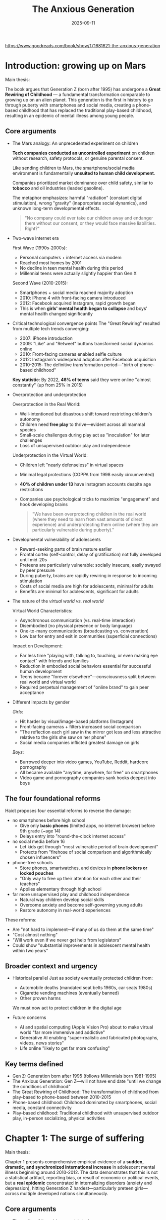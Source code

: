 :PROPERTIES:
:ID:       655F1C17-A841-4B1B-8D0D-7E46D5CFE5B0
:END:
#+title: The Anxious Generation
#+date: 2025-09-11

https://www.goodreads.com/book/show/171681821-the-anxious-generation

* Introduction: growing up on Mars 
Main thesis:

The book argues that Generation Z (born after 1995) has undergone a **Great Rewiring of
Childhood** — a fundamental transformation comparable to growing up on an alien planet.
This generation is the first in history to go through puberty with smartphones and social
media, creating a phone-based childhood that has replaced the traditional play-based
childhood, resulting in an epidemic of mental illness among young people.

** Core arguments

- The Mars analogy: An unprecedented experiment on children
 
  **Tech companies conducted an uncontrolled experiment** on children without research,
  safety protocols, or genuine parental consent.
  
  Like sending children to Mars, the smartphone/social media environment is fundamentally
  **unsuited to human child development**.
  
  Companies prioritized market dominance over child safety, similar to *tobacco* and oil
  industries (leaded gasoline).
  
  The metaphor emphasizes: harmful "radiation" (constant digital stimulation), wrong
  "gravity" (inappropriate social dynamics), and unknown long-term developmental effects. 

  #+begin_quote
  "No company could ever take our children away and endanger them without our
  consent, or they would face massive liabilities. Right?"
  #+end_quote

- Two-wave internet era

  First Wave (1990s-2000s):
  - Personal computers + internet access via modem
  - Reached most homes by 2001
  - No decline in teen mental health during this period
  - Millennial teens were actually slightly happier than Gen X

  Second Wave (2010-2015):
  - Smartphones + social media reached majority adoption
  - 2010: iPhone 4 with front-facing camera introduced
  - 2012: Facebook acquired Instagram, rapid growth began
  - This is when **girls' mental health began to collapse** and boys' mental health changed
    significantly

- Critical technological convergence points
  The "Great Rewiring" resulted from multiple tech trends converging:

  - 2007: iPhone introduction
  - 2009: "Like" and "Retweet" buttons transformed social dynamics online
  - 2010: Front-facing cameras enabled selfie culture
  - 2012: Instagram's widespread adoption after Facebook acquisition
  - 2010-2015: The definitive transformation period—"birth of phone-based childhood"

  **Key statistic**: By 2022, **46% of teens** said they were online "almost constantly" (up
  from 25% in 2015)

- Overprotection and underprotection
  
  Overprotection in the Real World:
  - Well-intentioned but disastrous shift toward restricting children's autonomy
  - Children need **free play** to thrive—evident across all mammal species
  - Small-scale challenges during play act as "inoculation" for later challenges
  - Loss of unsupervised outdoor play and independence

  Underprotection in the Virtual World:
  - Children left "nearly defenseless" in virtual spaces
  - Minimal legal protections (COPPA from 1998 easily circumvented)
  - **40% of children under 13** have Instagram accounts despite age restrictions
  - Companies use psychological tricks to maximize "engagement" and hook developing brains

  #+begin_quote
  "We have been overprotecting children in the real world (where they need to learn from
  vast amounts of direct experience) and underprotecting them online (where they are
  particularly vulnerable during puberty)."
  #+end_quote

- Developmental vulnerability of adolescents
  - Reward-seeking parts of brain mature earlier
  - Frontal cortex (self-control, delay of gratification) not fully developed until mid-20s
  - Preteens are particularly vulnerable: socially insecure, easily swayed by peer pressure
  - During puberty, brains are rapidly rewiring in response to incoming stimulation
  - Costs of social media are high for adolescents, minimal for adults
  - Benefits are minimal for adolescents, significant for adults

- The nature of the /virtual world vs. real world/
  
  Virtual World Characteristics:
  - Asynchronous communication (vs. real-time interaction)
  - Disembodied (no physical presence or body language)
  - One-to-many communications (broadcasting vs. conversation)
  - Low bar for entry and exit in communities (superficial connections)

  Impact on Development:
  - Far less time "playing with, talking to, touching, or even making eye contact" with
    friends and families
  - Reduction in embodied social behaviors essential for successful human development
  - Teens became "forever elsewhere"—consciousness split between real world and virtual
    world
  - Required perpetual management of "online brand" to gain peer acceptance

- Different impacts by gender
  
  /Girls/:
  - Hit harder by visual/image-based platforms (Instagram)
  - Front-facing cameras + filters increased social comparison
  - "The reflection each girl saw in the mirror got less and less attractive relative to the girls she saw on her phone"
  - Social media companies inflicted greatest damage on girls

  /Boys/:
  - Burrowed deeper into video games, YouTube, Reddit, hardcore pornography
  - All became available "anytime, anywhere, for free" on smartphones
  - Video game and pornography companies sank hooks deepest into boys

** The four foundational reforms

Haidt proposes four essential reforms to reverse the damage:

- no smartphones before high school
  - Give only **basic phones** (limited apps, no internet browser) before 9th grade (~age 14)
  - Delays entry into "round-the-clock internet access"
- no social media before 16
  - Let kids get through "most vulnerable period of brain development"
  - Protects from "firehose of social comparison and algorithmically chosen influencers"
- phone-free schools
  - Store phones, smartwatches, and devices in **phone lockers or locked pouches**
  - "Only way to free up their attention for each other and their teachers"
  - Applies elementary through high school
- far more unsupervised play and childhood independence
  - Natural way children develop social skills
  - Overcome anxiety and become self-governing young adults
  - Restore autonomy in real-world experiences

These reforms:
- Are "not hard to implement—if many of us do them at the same time"
- "Cost almost nothing"
- "Will work even if we never get help from legislators"
- Could show "substantial improvements in adolescent mental health within two years"

** Broader context and urgency

- Historical parallel
  Just as society eventually protected children from:
  - Automobile deaths (mandated seat belts 1960s, car seats 1980s)
  - Cigarette vending machines (eventually banned)
  - Other proven harms

  We must now act to protect children in the digital age

- Future concerns
  - AI and spatial computing (Apple Vision Pro) about to make virtual world "far more immersive and addictive"
  - Generative AI enabling "super-realistic and fabricated photographs, videos, news stories"
  - Life online "likely to get far more confusing"

** Key terms defined

- Gen Z: Generation born after 1995 (follows Millennials born 1981-1995)
- The Anxious Generation: Gen Z—will not have end date "until we change the conditions of childhood"
- The Great Rewiring of Childhood: The transformation of childhood from play-based to phone-based between 2010-2015
- Phone-based childhood: Childhood dominated by smartphones, social media, constant connectivity
- Play-based childhood: Traditional childhood with unsupervised outdoor play, in-person socializing, physical activities

* Chapter 1: The surge of suffering  
Main thesis:

Chapter 1 presents comprehensive empirical evidence of a **sudden, dramatic, and
synchronized international increase** in adolescent mental illness beginning around
2010-2012. The data demonstrates that this is not a statistical artifact, reporting bias,
or result of economic or political events, but a **real epidemic** concentrated in
internalizing disorders (anxiety and depression), hitting Generation Z
hardest—particularly preteen girls—across multiple developed nations simultaneously.

** Core arguments

- The reality of the crisis: parents' stories
  
  Opening narratives establish human impact:

  - Emily (14-year-old girl): Mother describes constant struggle with Instagram access
    #+begin_quote
    "It feels like the only way to remove social media and the smartphone from her life is to move to a deserted island"
    #+end_quote
    - At summer camp (6 weeks, no phones): returned to "normal self"
    - With phone again: "back to the same agitation and glumness"
    - Threatened suicide when parents tried to reinstall monitoring software

  - James (14-year-old boy with mild autism): Father describes transformation after getting PlayStation during COVID
    - Started with Fortnite, behavior changed: "depression, anger, and laziness came out"
    - Showed withdrawal symptoms when electronics removed: irritability, aggressiveness
    - Parents felt trapped: "he doesn't have any friends, other than those he communicates with online"

  Common parental experience: Feeling "trapped and powerless"—most parents don't want phone-based childhood, but resistance condemns children to social isolation

- The /data/: What changed and when

  ⚠️ A. Major Depression in U.S. Teens (Ages 12-17)

  Figure 1.1 - Key Findings:
  - 2010: Baseline relatively stable, no concerning trends
  - 2012: /Sudden/, sharp upturn begins
  - By 2020: One out of every four American teen girls had experienced major depressive episode in previous year
  - Increases across both sexes: *~150% increase* (roughly 2.5 times more prevalent)
  - Pattern: Girls show larger absolute increase; boys started lower but similar relative increase
  - Demographics: Increases happened across all races and social classes

  ⚠️ B. Mental Illness Among College Students

  Figure 1.2 - Professional Diagnoses:
  - Anxiety and depression started much higher than other diagnoses
  - Both increased more than any other condition in both relative and absolute terms
  - Nearly all increases in mental illness on campuses in 2010s came from anxiety/depression
  - Other conditions (eating disorders, ADHD, bipolar, psychotic disorders, OCD, trauma-related, substance use) remained relatively flat

  ⚠️ C. Concentration in Gen Z

  Figure 1.3 - Anxiety by Age Group:
  - No trend before 2012 for any age group
  - Youngest group (Gen Z entering in 2014): sharp rise
  - Next-older group (mostly Millennials): rises but less
  - Two oldest groups (Gen X and Baby Boomers): relatively flat
  - Clear generational divide: problem concentrated in those who went through puberty with smartphones


- Technology timeline: the great rewiring (2010-2015)

  #### The Two-Wave Internet Era

  Figure 1.6 - Household Technology Adoption:

  First Wave (1990s-2000s):
  - Personal computers + internet access (modem)
  - Most homes had both by 2001
  - Over next 10 years: NO decline in teen mental health
  - Millennials slightly happier than Gen X had been

  Second Wave (2010-2015):
  - Social media + smartphones reached majority adoption by 2012-2013
  - This is when girls' mental health began to collapse
  - Boys' mental health changed in "more diffuse set of ways"

  #### The Smartphone Transformation

  Basic Phones vs. Smartphones:

  Basic Phones (flip phones, late 1990s-2000s):
  - No internet access
  - Useful for direct one-on-one communication
  - Could call and text (cumbersome thumb presses on keypad)
  - Limited functionality

  Smartphones (2010+):
  - Connect to internet 24/7
  - Can run millions of apps
  - Home of social media platforms
  - Continuous pinging throughout day
  - "For many young people, it's poisonous"

  Adoption Timeline:
  - 2011: 77% of American teens had phone, but only 23% had smartphone
  - Most teens accessed social media via computer (limited privacy, access, no away-from-home access)
  - 2016: 79% of teens owned smartphone; 28% of children ages 8-12

  Key Quote (Sherry Turkle, MIT professor, 2015): "We are forever elsewhere"

  #### Critical Technology Milestones

  June 2010: iPhone 4 and Samsung Galaxy S
  - First front-facing cameras
  - Made taking selfies far easier
  - Same month: Instagram created (smartphone-only app initially)

  2012: Facebook Acquires Instagram
  - User base exploded: 10 million (late 2011) → 90 million (early 2013)
  - By 2012, teen girls felt "everyone" getting smartphone and Instagram account
  - "Everyone was comparing themselves with everyone else"

  Subsequent Years: Filters and Editing
  - Instagram filters, Facetune, other editing apps
  - "The reflection each girl saw in the mirror got less and less attractive relative to the girls she saw on her phone"

  #### Screen Time Data

  2015 Common Sense Report:
  - Teens with social media account: ~2 hours/day on social media
  - Teens overall: ~7 hours/day leisure screen time (excluding school/homework)
  - Includes video games, Netflix, YouTube, pornography

  Pew Research 2015:
  - 25% of teens online "almost constantly"
  - By 2022: 46% online "almost constantly" (nearly doubled)

  Significance: Even when *appearing* to do something in real world (class, meals, conversations), "substantial portion of their attention is monitoring or worrying (being anxious) about events in the social metaverse"

  Definition: Birth of phone-based childhood; definitive end of play-based childhood

  #### Gender-Specific Patterns

  Girls:
  - Social lives moved onto social media platforms (especially Instagram)
  - Visual/image-based comparison intensified
  - Selfie culture + filters created impossible beauty standards

  Boys:
  - Burrowed deeper into video games, YouTube, Reddit, hardcore pornography
  - All became "available anytime, anywhere, for free" on smartphones
  - Immersive online multiplayer games

  Universal Impact: Changed social life for everyone, "even for the small minority that did not use these platforms"

*** 7. refuting alternative explanations

#### A. Economic Events (Financial Crisis, Student Debt)

**The "Generation Disaster" Argument:**
- 9/11, wars in Afghanistan/Iraq
- Global financial crisis
- School shootings
- Climate change
- Political polarization
- Rising student debt

**Counter-Evidence:**

**Figure 1.7 - Depression vs. Unemployment:**
- Unemployment spiked 2008-2009 during financial crisis
- Then **steady decline 2010-2019** (hit historic low 3.6% in 2019)
- Teen depression **rose continuously** as unemployment fell
- **No correlation between economic conditions and teen mental health**

**Timing Problems:**
- Events from 9/11 through 2009 crisis would have affected **Millennials most** (born 1981-1995)
- But Millennial teen mental health **did not worsen** during their teenage years
- If economic crisis was cause, depression would have **spiked in 2009** and **improved through 2010s**
- Opposite pattern occurred

**Gender Pattern Unexplained:**
- Why would economic crisis harm girls more than boys?
- Why preteen girls most of all?

**Conclusion**: "Just no way to pin the surge of adolescent anxiety and depression on any economic event or trend"

#### B. Climate Change

**Legitimate Concern, Wrong Explanation:**

**Historical Context of Threats:**
- Nations under attack or threat typically show:
  - Citizens rally around flag and each other
  - Strong sense of purpose
  - **Suicide rates drop**
  - Later show higher trust and cooperation
- Every generation faces disasters/threats (Great Depression, WWII, nuclear annihilation, environmental degradation, overpopulation)

**Quote**: "People don't get depressed when they face threats collectively; they get depressed when they feel isolated, lonely, or useless. As I'll show in later chapters, this is what the Great Rewiring did to Gen Z."

**Previous Activism vs. Current:**
- **1960s-1990s activism** (Vietnam War, earlier climate activism): Young people became **energized, not dispirited**
- **2009 study**: College activists were **happier and more flourishing** than average
- **Recent studies**: Young activists including climate activists have **worse mental health**

**Key Difference**: Previous activism carried out in **real world**; current activism mostly in **virtual world**, affecting them very differently

**Collective Anxiety Can Be Positive:**
- Can bind people together
- Motivates action
- "Collective action is thrilling, especially when it is carried out in person"

**Problems with Climate Hypothesis:**

1. **Demographic Pattern Unexplained:**
   - Why biggest increases among **preteen girls**?
   - Wouldn't oldest teens/college students be more aware of global issues?

2. **Timing Doesn't Fit:**
   - Why spike in **early 2010s** across many countries?
   - Greta Thunberg (born 2003) only galvanized movement after 2018 UN conference

3. **Not About Events Getting Worse:**
   - World problems existed in 1970s (author's youth) and 1930s (parents' youth)
   - "If world events played a role...it's not because world events suddenly got worse around 2012"
   - **"It's because world events were suddenly being pumped into adolescents' brains through their phones, not as news stories, but as social media posts in which other young people expressed their emotions about a collapsing world, emotions that are contagious on social media"**

*** 8. the only plausible explanation

**Process of Elimination:**
- Global financial crisis: **Ruled out** (timing wrong, pattern opposite)
- American school shootings: **Ruled out** (can't explain international pattern)
- American politics: **Ruled out** (can't explain other countries)
- Climate change: **Ruled out** (wrong demographics, timing, pattern)
- Economic conditions generally: **Ruled out** (all evidence contradicts)

**What Remains:**
"The only plausible theory I have found that can explain the international decline in teen mental health is the **sudden and massive change in the technology that teens were using to connect with each other**."

*** 9. scale and scope of the crisis

**The Uncontrolled Experiment:**
- "Children born in the late 1990s were the first generation in history who **went through puberty in the virtual world**"
- "It's as though we sent Gen Z to grow up on Mars when we gave them smartphones in the early 2010s"
- **"The largest uncontrolled experiment humanity has ever performed on its own children"**

**Five-Year Transformation (2010-2015):**
- Social patterns fundamentally recast
- Role models changed
- Emotions altered
- Physical activity reduced
- Sleep patterns disrupted
- "The daily life, consciousness, and social relationships of 13-year-olds with iPhones in 2013 (born 2000) were **profoundly different** from those of 13-year-olds with flip phones in 2007 (born 1994)"

** Chapter summary points (as provided by author)

1. **Between 2010 and 2015**, social lives of American teens moved largely onto smartphones with continuous access to social media, video games, internet-based activities. This **Great Rewiring of Childhood** is the **single largest reason** for tidal wave of adolescent mental illness beginning in early 2010s.

2. **First generation** to go through puberty with smartphones (and entire internet) in their hands became **more anxious, depressed, self-harming, and suicidal**. Now called **Gen Z** (vs. Millennials who finished puberty when Great Rewiring began in 2010).

3. Tidal wave of anxiety, depression, self-harm hit **girls harder than boys**, and **preteen girls hardest of all**.

4. Mental health crisis also hit boys—rates of depression and anxiety increased a lot, though usually not as much as girls. Boys' technology use and difficulties somewhat different (addressed in Chapter 7).

5. **Suicide rates** began rising around 2008 for adolescent boys and girls; rose much higher in 2010s.

6. Increase in suffering **not limited to United States**. Same pattern at roughly same time in U.K., Canada, other major Anglosphere countries, and five Nordic nations. Feelings of **alienation in school rose after 2012 across Western world**. Data less abundant in non-Western nations.

7. **No other theory** has been able to explain why rates of anxiety and depression surged among adolescents in so many countries at same time in same way. Other factors contribute to poor mental health, but unprecedented rise between 2010 and 2015 **cannot be explained** by global financial crisis or any set of events in U.S. or any other particular country.

** Key terminology

- **Internalizing disorders**: Disorders where person feels distress and experiences symptoms inwardly (anxiety, fear, sadness, hopelessness, rumination, social withdrawal). More common in girls/women.

- **Externalizing disorders**: Disorders where person feels distress and turns symptoms outward at other people (conduct disorder, anger management issues, violence, excessive risk-taking). More common in boys/men.

- **The Great Rewiring (2010-2015)**: The five-year period when adolescent social life moved from real world to virtual world via smartphones and social media.

- **Phone-based childhood**: Childhood dominated by smartphones, social media, constant connectivity, virtual interactions.

- **Play-based childhood**: Traditional childhood with unsupervised outdoor play, in-person socializing, embodied interactions.

- **"Forever elsewhere"**: State where even when physically present, substantial attention is monitoring virtual world/social media.

** Critical data visualization pattern

**The "If You Stop at 2010" Pattern:**
Repeatedly across multiple countries and measures:
- Data through 2010: No concerning trends visible
- Data through 2015: Clear crisis emerging
- This consistent pattern across independent datasets strengthens causal inference

** Implications for causation

While **correlation doesn't prove causation**, the convergence of evidence is compelling:

1. **Temporal alignment**: Mental health decline begins precisely when smartphone/social media adoption reaches critical mass
2. **International synchronization**: Same pattern across multiple countries with different cultures/policies
3. **Dose-response relationship**: Heavier users show worse outcomes
4. **Specificity**: Concentrated in age group that adopted technology first (Gen Z)
5. **Elimination of alternatives**: Other proposed causes don't fit timing, demographics, or international pattern
6. **Mechanism specificity**: Internalizing disorders specifically (not externalizing)
7. **Gender patterns**: Different technology use patterns (social media vs. gaming) correlate with different manifestations

**Next Question**: *How* does phone-based childhood interfere with child development and produce/exacerbate mental illness? Part 2 will examine what childhood is and what children need to develop into healthy adults.
* Chapter 2: what children need to do in childhood
*** Main thesis

Human childhood evolved to be an extended **"cultural apprenticeship"** requiring three core developmental experiences: **free play, attunement, and social learning**. The phone-based childhood directly blocks these essential activities, depriving children of the experiences their brains "expect" during sensitive developmental periods, particularly ages 9-15.

*** Key arguments

**** 1. why human childhood is uniquely long

**The Growth Paradox:**
- Humans: grow fast (0-2 years) → **slow down (7-10 years)** → fast again (puberty)
- Chimps: steady growth until sexual maturity, then reproduce
- Human brain: **90% full size by age 5**, yet childhood continues for many more years

**Evolutionary Reason: Cultural Learning**
- Between 1-3 million years ago, *Homo* genus became **cultural creatures**
- Tool-making, fire use reshaped evolution
- "Race for survival was won no longer by the fastest or strongest but by those **most adept at learning**"
- Key trait: **"ability to learn from each other"** and tap into communal knowledge pool
- Extended childhood gives time for this cultural apprenticeship

**Three Core Motivations Installed by Evolution:**
1. Free play
2. Attunement
3. Social learning

**The Problem:** "Designers of smartphones, video game systems, social media, and other addictive technologies **lured kids into the virtual world**, where they no longer got the full benefit of acting on these three motivations"

**** 2. free play: "the work of childhood"

**Universal Mammalian Need:**
- Young mammals **want, need, and come out impaired** when deprived of play
- Hundreds of studies on rats, monkeys, humans confirm this
- Play = low-stakes environment for repeated activity with feedback

**What Play Teaches:**
- Physical skills (running, climbing, coordination)
- Social skills: conflict resolution, self-governance, joint decision making, accepting loss
- Emotional regulation and relationship repair
- **Peter Gray**: "Play requires suppression of the drive to dominate and enables formation of long-lasting cooperative bonds"

**Definition of "Free Play" (Peter Gray):**
- "Activity that is **freely chosen and directed by participants**"
- "Undertaken **for its own sake**"
- "Not consciously pursued to achieve ends distinct from the activity itself"
- **Physical play, outdoors, mixed ages** = healthiest form
- **Play with physical risk** essential for learning self-protection
- Adults' involvement makes it "less free, less playful, less beneficial"

**Key Insight: Mistakes Are Not Very Costly**
- Experience, not information, is key to emotional development
- "Children can only learn how to *not* get hurt in situations where it is possible to get hurt"
- Trial and error with direct feedback from playmates
- Intrinsically motivated to acquire skills to stay included in playgroup

**Play-Based vs. Phone-Based Childhood:**

| Play-Based                          | Phone-Based                       |
|-------------------------------------+-----------------------------------|
| Embodied                            | Disembodied                       |
| Synchronous                         | Asynchronous                      |
| One-to-one or one-to-several        | One-to-many                       |
| Communities with cost to join/leave | Easy to join/leave virtual groups |
| Real-world interactions             | Virtual interactions              |

**Historical Context:**
- Hunter-gatherer childhood = enormous free play
- 1959 UN Declaration: Play is a **basic human right**
- Industrial Revolution brought work-based childhood (why rights were needed)

**Smartphones as "Experience Blockers":**
- Reduce time for face-to-face play
- Like giving infants movies about walking "so engrossing that kids never put in the time or effort to practice walking"
- Video games are forms of play, but at cost of reducing embodied social experiences

**Social Media ≠ Play:**
- Opposite of Gray's definition
- Forces young people to be "their own brand managers"
- Every action is strategic: "consciously pursued to achieve ends distinct from the activity itself"
- Even non-posters harmed by: chronic social comparison, unachievable beauty standards, time taken from everything else

**The Data: Meeting Friends in Person**

**Figure 2.1 - Students Who Meet Friends "Almost Every Day":**
- Slow decline 1990s-early 2000s
- **Faster decline in 2010s** (Great Rewiring period)
- This IS the Great Rewiring: "generation moving away from real world and into virtual"

**** 3. attunement: synchronizing with others

**What Is Attunement?**
- **Synchrony** = being "in sync" with someone (movements, emotions, music, conversation)
- Deeply connected to relationship quality and mental health
- Creates trust, cooperation, bonding

**Physiological Basis:**
- Newborns: mothers' heart rates sync with baby's
- Conversations: **instantaneous biological synchrony** (pupil dilation, breathing, gestures)
- Brain regions fire **simultaneously** during face-to-face interaction
- **Quote**: "Our brains are designed to couple with the brains of others"

**Historical/Cultural Evidence:**
- Every continent performed rituals: drumming, chanting, synchronized movement
- Émile Durkheim: "**social electricity**" generated by such rituals
- Rituals "renew trust and mend frayed social relations"

**Experimental Evidence:**
- Study: Students swaying to music with beer mugs
- In-sync groups: **trusted more, cooperated more, made more money** in trust games
- Out-of-sync groups: lower cooperation

**The Virtual World Problem:**
- Social media = **asynchronous interaction**
- Teens spend **2+ hours/day** on social media
- By 2014: nearly **1/3 of teen girls spending 20+ hours/week** on social media (half a full-time job)
- Time no longer available for in-person interaction
- Creates **shallow connections** (asynchronous, public, disembodied)
- "Gen Z is learning to pick emojis instead"

**Result:** "Is it any wonder that so many teens found themselves **lonely and starved for connection** starting in early 2010s?"

**** 4. social learning: choosing who to copy

**Why Not Just Copy Parents?**
- No reason to assume own parents are most skilled in community
- Need to learn how to be successful **older child** in particular community

**Two Key Evolutionary "Strategies" (Boyd & Richerson):**

***** A. conformist bias
- **Do whatever most people are doing** = safest strategy
- "When in Rome, do as Romans do"
- Particularly strong when newcomer to society
- Not necessarily "peer pressure"—better termed **"conformity attraction"**
- Example: Middle school kids discover "most classmates have Instagram account"

**Social Media as Conformity Engine:**
- In real life: takes weeks to observe common behaviors
- On social media: scroll through **1000 data points in one hour** (3 seconds per post)
- Each accompanied by numerical evidence (likes) and comments
- **"Social media platforms are the most efficient conformity engines ever invented"**
- "Can shape an adolescent's mental models of acceptable behavior in **a matter of hours**"
- Parents struggle for years; they "don't get to use the power of conformity bias"

***** B. prestige bias
- **Copy the prestigious** (those with achieved excellence)
- Alternative to dominance hierarchy (based on violence)
- Humans confer prestige willingly to those with excellence in valued domains
- People become deferential to maximize learning and raise own prestige by association

**Platform Exploitation:**
- **Sean Parker (Facebook)**: Admitted goal was "social-validation feedback loop...exploiting a vulnerability in human psychology"
- Platforms **quantified prestige** based on clicks
- **Severed ancient link between excellence and prestige**
- "Famous for being famous" taken to extreme

**The Kim Kardashian Effect:**
- Path to prestige: sex tape → reality TV → 364 million Instagram followers
- Sister Kylie: 400 million followers
- **"Millions of Gen Z girls collectively aimed their most powerful learning systems at a small number of young women whose main excellence seems to be amassing followers"**
- Gen Z boys aimed at "extreme" masculine influencers "potentially inapplicable to their daily lives"

**Consequence:** Time, attention, copying behavior diverted away from real-world role models and mentoring relationships

**** 5. sensitive periods and "experience-expectant development"

**Critical vs. Sensitive Periods:**
- **Critical period**: *Must* learn something in window, or nearly impossible later (e.g., goslings imprinting on Konrad Lorenz's boots)
- **Sensitive period**: Very easy to learn in window, more difficult outside

**Human Sensitive Periods:**

***** Language learning
- Children learn multiple languages easily
- Ability **drops off sharply** during first few years of puberty
- Kids ≤12: become native speakers with no accent
- Kids ≥14: retain accent for life

***** Cultural learning (ages 9-15)
- **Minoura's Study**: Japanese children in California (1970s)
- Ages 9-14/15: came to "feel American," struggled returning to Japan after 15
- Before 9 or after 15: no such difficulty
- During sensitive period: "cultural meaning system for interpersonal relationships appears to become **salient part of self-identity** to which they are **emotionally attached**"

**The Smartphone Timing Problem:**
- Average first smartphone: **age 11**
- Then socialized into Instagram, TikTok, video games for rest of teen years
- **Sequential, age-appropriate experiences replaced** by "whirlpool of adult content and experiences that arrive in no particular order"
- Identity, selfhood, emotions, relationships develop **online rather than in real life**
- "Any child who spends her sensitive period as a heavy user of social media **will be shaped by the cultures of those sites**"

**British Study Evidence (Amy Orben):**
- Negative correlation between social media use and life satisfaction **larger for ages 10-15** than 16-21 or other ages
- Longitudinal data: Increased social media use → worse mental health *following year*
- **Worst years for girls: 11-13**
- **Worst years for boys: 14-15**

**Policy Implication:** Current minimum age of 13 for social media is **too low**—it's precisely when brains are most vulnerable

*** Chapter summary

**The Deprivation:**
- "Gen Z is the first generation to have gone through puberty **hunched over smartphones and tablets**"
- "Having **fewer face-to-face conversations** and shoulder-to-shoulder adventures"
- "Children are, in a sense, **deprived of childhood**"

**What Replaced What:**
| Lost              | Replaced By                      |
|-------------------+----------------------------------|
| Free play         | Screen time                      |
| Attunement        | Asynchronous interaction         |
| Local role models | Influencers chosen by algorithms |

**The Result:** Between 2010-2015, as childhood was rewired, "adolescents became more anxious, depressed, and fragile"

*** Key chapter bullet points

1. **Human childhood** is very different from other animals. Brains grow to 90% by age 5, but take long time to configure. This **slow-growth childhood** is adaptation for cultural learning—an **apprenticeship** for skills needed in one's culture.

2. **Free play** is essential for developing social skills (conflict resolution) and physical skills. Play-based childhoods were **replaced by phone-based childhoods** as social lives moved to internet-connected devices.

3. Children learn through play to **connect, synchronize, take turns**. They need enormous quantities of **attunement**. Social media is mostly **asynchronous and performative**—inhibits attunement and leaves heavy users **starving for connection**.

4. Children born with two innate learning programs: **Conformist bias** (copy what's common) and **prestige bias** (copy the accomplished). Social media platforms, engineered for engagement, **hijack social learning**, drowning out family/local culture while locking eyes onto **influencers of questionable value**.

5. **Sensitive period for cultural learning**: roughly **ages 9-15**. Lessons and identities formed in these years likely to **imprint/stick** more than other ages. These are crucial years of puberty—unfortunately, also when most adolescents in developed countries **get their own phones** and move social lives online.
* Chapter 3: discover mode and the need for risky play


*** Main thesis

Western societies made **two contradictory safety mistakes**: (1) overprotecting children in the real world despite declining actual dangers, and (2) underprotecting them in the virtual world where threats abound. **Risky play** and childhood autonomy are essential for setting children's brains to "**discover mode**" (openness, exploration, learning) rather than "**defend mode**" (anxiety, threat-detection, avoidance). The loss of unsupervised play beginning in the 1990s, combined with smartphone adoption in the 2010s, created a generation stuck in defend mode.

*** Key arguments

**** 1. the core principle: overprotection here, underprotection there

**Example 1: Sexual Predators**
- Parents fear children falling into hands of predators in real world
- **Reality**: Sex criminals now spend most time in **virtual world**
- 2019 NYT: "**45 million illegal images** flagged" in one year
- 2023 WSJ: "Instagram connects pedophiles" via recommendation systems

**Example 2: Isabel Hogben (14-year-old girl's essay)**
> "I was **ten years old** when I watched porn for the first time...Pornhub...has **no age verification**, no ID requirement, not even a prompt asking if I was over 18. The site is easy to find, impossible to avoid...Where was my mother? In the next room, making sure I was eating **nine differently colored fruits and vegetables** daily. She was attentive, nearly a helicopter parent, but I found online porn anyway."

**Key Insight**: We're monitoring vegetables while children access hardcore pornography freely

**** 2. discover mode vs. defend mode: two brain systems

**Behavioral Activation System (BAS) = "Discover Mode"**
- Turns on when opportunities detected (tree full of ripe cherries)
- Positive emotions, shared excitement, ready to explore
- **Default setting of top predators** and species with little risk

**Behavioral Inhibition System (BIS) = "Defend Mode"**  
- Turns on when threats detected (leopard roars)
- Appetite suppressed, stress hormones flood, focus on escape
- **For people with chronic anxiety, defend mode is chronically activated**
- Default setting of prey animals (rabbits, deer—skittish, quick to bolt)

**In Humans:**
- Default setting = **major contributor to personality**
- **Discover mode people**: Happier, more sociable, eager for new experiences
- **Defend mode people**: Defensive, anxious, rare moments of safety; see new situations as threats rather than opportunities
- Being stuck in defend mode = **obstacle to learning and growth**

**** 3. evidence on college campuses (2014 change)

**What Changed:**
- 2014: First Gen Z members arrive on campus
- Only disorders that rose rapidly: **psychological disorders** (overwhelmingly anxiety and depression)
- Students in discover mode: "profit and grow rapidly from bountiful intellectual and social opportunities"
- Students in defend mode: "learn less and grow less"

**Quote about campus change**: Professors reported students suddenly seeming more **fragile**, **defensive**, treating words and ideas as dangerous

**** 4. antifragility: the inoculation principle

**Nassim Taleb's Concept:**
- Some things **gain from disorder and stressors**
- Not just "resilient" (able to withstand shocks)
- **Antifragile** = actually get stronger from challenges

**The Immune System Analogy:**
- Body needs exposure to pathogens to develop immunity
- **"Hygiene hypothesis"**: Overly clean environments lead to allergies, autoimmune disorders
- Children raised on farms (exposed to dirt, animals): **lower rates of allergies and asthma**

**Psychological Application:**
- Children need **exposure to challenges, conflicts, risks** to develop mental immunity
- Small doses of fear, exclusion, conflict = **psychological inoculation**
- Without these: remain fragile, develop anxiety when facing normal life challenges

**CBT Connection:**
- **Exposure therapy** = gold standard for anxiety treatment
- Principle: Only way to overcome fear is to **face it in graduated steps**
- Can't learn to handle exclusion without experiencing exclusion
- Can't learn to handle conflict without experiencing conflict

**Quote**: "If you give children the message that they should never feel uncomfortable, they will be left at the mercy of those who make them feel uncomfortable"

**** 5. the decline of childhood independence (1980s-1990s)

**"Age of Liberation" Demonstration:**
- Haidt asks audiences: What age could you go outside to play unsupervised?
- **Gen X and Boomers** (born before 1981): Shout "6," "7," "8" (fondly recounting neighborhood adventures)
- **Gen Z** (born 1996+): Majority say **10-12 years old**
- Millennials: Wide range, fall in between

**Time Spent with Children (Figure 3.8):**
- Women entering workforce since 1970s = less time at home
- Yet suddenly in **mid-1990s**: Parents report spending **much more time** with children
- Mothers' time with children: steady/declining until 1995, then **jumps up**
- Fathers similar pattern: ~4 hours/week until 1995, then ~8 hours/week by 2000

**Children's Time Allocation (1981-1997):**
- More time in school and structured (adult-supervised) activities
- **Less time playing** or watching TV
- More time with time-starved parents but less free play

**** 6. causes of fearful parenting

***** A. "concerted cultivation" vs. "natural growth"

**Annette Lareau's Study (1990s):**

**Concerted Cultivation** (middle/upper class):
- Children require extraordinary degree of care and training by adults
- Buy *Baby Einstein* videos (later shown worthless)
- Fill calendars with parent-chosen enriching activities (Mandarin, extra math)
- Reduces autonomy, leaves less room for free play

**Natural Growth Parenting** (working class/poor):
- Kids will be kids
- If you let them be, they'll become competent adults without hand-holding
- **By 2010s**: Many working-class parents also adopted concerted cultivation

**Trigger**: Increasing focus on **competitiveness of college admissions** in 1990s
- Parents saw children as "precious and delicate race cars"
- Parents = pit crew working frantically to help win race to top college

***** B. frank furedi's analysis: "paranoid parenting" (2001)

**Key Factors:**
- Rise of **cable TV and 24/7 news cycles** spreading frightening stories
- Rising number of women working → more day care/after-school programs
- Increasing influence of parenting "experts" (advice reflected their views more than science)

**Most Important Factor: "Breakdown of Adult Solidarity"**
> "Across cultures and throughout history, mothers and fathers have acted on the assumption that if their children got into trouble, **other adults—often strangers—would help out**."

**What Happened:**
- 1980s-1990s: Repeated news stories about adults abusing children (day care centers, sports leagues, Boy Scouts, Catholic Church)
- Some true horror stories; some fabrications/moral panics
- Result: **Generalized sense that no adults could be trusted** alone with children
- **"Stranger danger"** term appeared in early 1980s, rose rapidly mid-1990s
- Reciprocal message internalized: "**Stay away from other people's children**"

**Consequences:**
- Parents find themselves **on their own**
- Parenting becomes "harder, more fear-ridden, more time consuming, especially for women"
- Children taught to fear unknown adults, particularly men
- Adults stopped helping each other raise children

***** C. anglo-american phenomenon

**Furedi's Important Qualification:**
- "The idea that responsible parenting means continual supervision of children is a **peculiarly Anglo-American** one"
- Children in Europe (Italy to Scandinavia) enjoyed **far greater freedom**
- German/Scandinavian parents: more likely to let young children walk to school
- U.K./U.S. parents: felt compelled to drive children even short distances

**Result by 2000:**
- **Evaporation of unsupervised children** from public spaces in Anglosphere
- By almost any measure, children were **safer in public** than in very long time (crime, sex offenders, drunk drivers all at much lower levels)
- Occasional sighting of unsupervised child: neighbors call 911
- Parents giving independence risk police, Child Protective Services, jail time

**Gen Z Context**: "This is the world in which Gen Z was raised. It was a world in which adults, schools, and other institutions worked together to **teach children that the world is dangerous**, and to prevent them from experiencing the **risks, conflicts, and thrills that their experience-expectant brains needed** to overcome anxiety and set their default mental state to discover mode."

**** 7. safetyism and concept creep

**Nick Haslam's "Concept Creep":**
- Expansion of psychological concepts in two directions:
  - **Downward**: Apply to smaller/trivial cases
  - **Outward**: Encompass new unrelated phenomena

**Examples:**
- **"Safety"**: For most of 20th century = physical safety only
- Late 1980s: **"Emotional safety"** appears
- 1985-2010: Rapid rise in usage
- By 2010s: Dominant meaning on campuses = protection from **words and ideas** that might cause discomfort

**Safetyism Defined** (Greg Lukianoff, *Coddling of American Mind*):
- "A culture or belief system in which **safety has become a sacred value**, which means that people become unwilling to make trade-offs demanded by other practical and moral concerns"
- Classic example: Banning peanuts from entire schools to protect few allergic children (vs. peanut-free tables)

**The Trap:**
- Trying to create perfectly safe environments
- Eliminates the **challenges children need** to become antifragile
- Results in more fragile, anxious children

**** 8. puberty: maximum vulnerability, maximum plasticity

**Brain Development During Puberty:**
- Accelerated **pruning** (removing unused neural connections)
- Accelerated **myelination** (insulating neurons for faster transmission)
- **"Neurons that fire together, wire together"**
- Activities during puberty cause **lasting structural brain changes** (especially if rewarding)

**The Great Trade-off:**
- Young child's brain: Enormous **potential** (can develop many ways), lower **ability**
- As pruning/myelination proceed: Brain becomes more **efficient**, locks into adult configuration
- Each lockdown = potentially end of sensitive period
- **Like cement hardening**: catch it in transition between wet and dry, mark lasts forever

**Laurence Steinberg (developmental psychologist):**
> "Adolescence is not necessarily an especially **stressful** time. Rather, it is a time when the brain is **more vulnerable** to the effects of sustained stressors...Puberty makes the brain more **malleable, or 'plastic.'** This makes adolescence both a **time of risk** (because plasticity increases chances that exposure to stressful experience will cause harm) but also a **window of opportunity** (because same plasticity makes interventions to improve mental health more effective)."

**Implication**: "We should be **particularly concerned about what our children are experiencing**" during first few years of puberty

**** 9. two experience blockers

**Safetyism:**
- Prevents children from getting **quantity and variety of real-world experiences**
- Humans need **wide variety of social experiences** to develop (like needing variety of foods)
- Children are antifragile: **need some fear, conflict, exclusion** (though not too much)

**Chronic vs. Acute Stress (Steinberg):**
- **Acute stress**: Comes on quickly, doesn't last long (ordinary playground conflict) = **beneficial**
- **Chronic stress**: Lasts days, weeks, years = **detrimental**
- "Much harder to adapt, recover, and get stronger from the challenge"
- **Inverted U-shaped pattern**: Little stress = beneficial; lot of stress = detrimental

**What Anglosphere Did:**
- Starting 1980s: Tried to remove stressors and rough spots
- Banned activities with *any* risk of physical injury OR emotional pain
- Outdoor activities without adult referees banned (could lead to "bruised bodies and bruised feelings")

**Smartphones (Second Experience Blocker):**
- While safetyism blocked real-world experiences...
- Smartphones provided unlimited virtual experiences
- But these are the **wrong kind of experiences** for brain development
- Lack embodiment, synchrony, real-world consequences
- Provide **chronic stressors** (social comparison, cyberbullying, FOMO) rather than acute challenges that build strength

*** Chapter summary

**The Perfect Storm:**
1. **1980s-1990s**: Fearful parenting removes childhood independence
2. **1990s-2000s**: Safetyism eliminates risky play and challenges
3. **2010-2015**: Smartphones provide wrong kind of stimulation during crucial puberty years

**Result:** Generation stuck in **defend mode**, lacking:
- Physical competence from risky play
- Social skills from navigating conflicts
- Emotional regulation from handling exclusion
- Antifragility from overcoming challenges

**The Irony**: By trying to keep children safe, we made them more **fragile** and **anxious**—exactly the opposite of what we intended.
* Chapter 4: puberty and the blocked transition to adulthood


*** Main thesis

Puberty is a period of **maximum brain plasticity and vulnerability**—the second most critical period after early childhood. This "cement hardening" phase requires **age-appropriate, sequential experiences** guided by adult-led **rites of passage** to help adolescents transition to adulthood. Modern society has **blocked this transition** through two experience blockers (safetyism and smartphones) and eliminated traditional rites of passage, leaving adolescents in an **extended, undefined limbo** without clear steps toward adulthood.

*** Key arguments

**** 1. puberty: brain rewiring accelerates

**The Cement Analogy:**
- Brain reaches **90% adult size by age 5**, but still decades from mature
- Subsequent development = **selective pruning** (removing unused neurons/synapses) and **myelination** (insulating for faster transmission)
- **"Neurons that fire together, wire together"**
- Activities during puberty cause **lasting structural brain changes** (archery, painting, video games, social media)

**The Great Trade-off:**
- Young child's brain: High **potential** (can develop many ways), low **ability**
- As pruning/myelination proceed: More **efficient**, but locks into adult configuration
- Like **cement hardening**: Too wet = mark disappears; too dry = no mark; **in transition = mark lasts forever**

**Critical Timing:**
- Pruning and myelination **speed up at start of puberty**
- Changes in experiences during these years have **large and lasting effects**
- Different brain parts lock down at different times (each = potential end of sensitive period)

**** 2. puberty = vulnerability + opportunity window

**Laurence Steinberg (Developmental Psychologist):**
> "Adolescence is not necessarily an especially **stressful** time. Rather, it is a time when the brain is **more vulnerable** to the effects of sustained stressors...Puberty makes the brain more **malleable, or 'plastic.'** This makes adolescence both a **time of risk** (because plasticity increases chances exposure to stressful experience will cause harm) but also a **window of opportunity** (because same plasticity makes interventions to improve mental health more effective)."

**Stressors Can Tilt Adolescents Into:**
- Generalized anxiety disorder
- Depression
- Eating disorders
- Substance abuse

**Key Insight**: "We should be **particularly concerned about what our children are experiencing**" during first few years of puberty

**** 3. two experience blockers during critical period

***** A. safetyism (covered more in ch. 3)

**The Nutrition Analogy:**
- Omnivores need **wide variety of foods** for vitamins/minerals (white-food-only diet = nutrient deficiency/scurvy)
- Similarly: Humans need **wide variety of social experiences** to develop
- Because children are **antifragile**: experiences must involve **some fear, conflict, exclusion** (not too much)

**Safetyism as Experience Blocker:**
- Prevents quantity and variety of real-world experiences
- Bans activities with *any* risk of physical injury OR emotional pain
- Requires banning most independent activity, especially outdoors
- Imposed on Millennials (1980s-1990s slowly, then quickly)

**Chronic vs. Acute Stress (Steinberg's Qualifications):**
- **Chronic stress** (days/weeks/years): Much worse; "harder to adapt, recover, get stronger"
- **Acute stress** (quick onset, short duration like playground conflict): **Beneficial**
- **Inverted U-shaped pattern**: Little stress = beneficial; lot of stress (acute or chronic) = detrimental

**What Anglosphere Did Wrong:**
- Starting 1980s: Tried to **remove ALL stressors** from children's lives
- Banned touch football without adult referee (could cause "bruised bodies and bruised feelings")
- **But mental health deterioration didn't begin until early 2010s**—safetyism alone insufficient explanation

***** B. smartphones (the second blocker)

**Why Smartphones Are Different:**
- Once they enter child's life, they **push out or reduce all other forms of non-phone-based experience**
- The kind experience-expectant brains **most need** is reduced
- Phone-based experiences have wrong characteristics:
  - Disembodied (not embodied)
  - Asynchronous (not synchronous)
  - Algorithmically curated (not locally chosen)
  - Adult content mixed with child content (no age grading)

**The Combination:**
- Safetyism blocks real-world experience development
- Smartphones fill the void with **wrong kind of experiences**
- During **most vulnerable period** (early puberty)
- When brain is **most plastic** and lockdown is occurring
- = Perfect storm for mental health crisis

**** 4. rites of passage: what we lost

**Universal Human Need:**
- Appear on lists of **human universals**
- Found in introductory anthropology courses worldwide
- Communities require **rituals to signify shifts in status**

**Why They Exist:**
- Human child doesn't morph into culturally functional adult through **biology alone**
- Children benefit from:
  - **Role models** (cultural learning)
  - **Challenges** (stimulate antifragility)
  - **Public recognition** of new status (change social identity)
  - **Mentors who are not parents**

**Arnold van Gennep's Three Phases (1909):**
1. **Separation**: Removed from parents and childhood habits
2. **Transition**: Led by other adults through challenges/ordeals
3. **Reincorporation**: Joyous celebration, welcomed as new adult society member (though years more support)

***** Rites for girls (historically)

**Example: Apache "Sunrise Dance":**
- After first period
- **Separation**: Build temporary hut away from camp; bathing, hair washing, new clothing (purification)
- **Transition**: Four days prescribed dancing to rhythmic drumming/chanting from older women; sacred atmosphere
- **Reincorporation**: Welcomed joyously into womanhood; feasting, gift exchanges; new roles/responsibilities/knowledge

**General Pattern:**
- Usually started soon after first period
- Designed to prepare for fertility and motherhood

***** Rites for boys (historically)

**Characteristics:**
- Visible puberty signs less obvious = **more flexible timing**
- Often **initiated as group** (all boys ~certain age, become tightly bonded)
- In societies with frequent armed conflict: **Warrior ethos**

**Example: Blackfoot Vision Quest:**
- Boy goes alone to sacred site chosen by elders
- Fasts for **four days** while praying for **vision/revelation**
- Purpose: Discover role in community, purpose in life

**Warrior Societies:**
- Transition often included physical pain (piercings, circumcision)
- Tests and validates manhood publicly

**Non-Warrior Societies Example: Bar Mitzvah:**
- Jewish boys at **age 13**: subject to Torah laws
- Long period of instruction by rabbi/scholar (**not father**)
- Big day: Takes rabbi's place in Saturday Shabbat services
- Reads Torah and haftorah portions **in Hebrew** publicly
- Sometimes delivers commentary
- Challenging public performance "for boy who usually still looks like child"
- Girls: Bat Mitzvah at **age 12** (recognition girls enter puberty earlier)

**** 5. what happens without adult-guided rites

**Anthropologists' Finding:**
- Adolescents **spontaneously construct initiation rites** when not provided
- Happens precisely because of society's **"failure to provide meaningful adolescent rites of passage ceremonies"**

**Examples of Spontaneous Rites:**

**For Boys:**
- College fraternity initiations
- Secret societies
- Street gang initiations
- Often look like someone "took intro to anthropology"—spontaneously create **separation, transition, incorporation**
- We call it **"hazing"**

**Problems Without Elder Guidance:**
- Can become **cruel and dangerous**
- Culture can be dangerous for women (young men demonstrating manhood in exploitative/humiliating ways)

**For Girls:**
- College sorority initiations
- Tend to be **less physically dangerous**
- But can still be cruel (social exclusion, humiliation)

**** 6. the modern secular dilemma

**Loss of Clear Path:**
- Western societies **eliminated many rites of passage**
- Digital world (1990s+) **buried most milestones**, obscured path to adulthood
- Once children spent most time online: inputs to developing brains became **"undifferentiated torrents of stimuli"**
- **No age grading or age restrictions**

**The Problem:**
- Large, diverse, secular society (like U.S. or U.K.) may not agree on rites "full of moral guidance" (like Apache ceremony)
- But we all want: socially competent, mentally healthy adults who can manage affairs, earn living, form stable bonds
- **Question**: Can we agree on norms for steps on that path?

**** 7. haidt's proposed "ladder to adulthood"

**Principle:**
- Focus on **even-year birthdays** (ages 6-18)
- Link to **new freedoms + new responsibilities + significant allowance increases**
- Children feel they're **climbing ladder with clearly labeled rungs**
- Not just annual party with games/cake/presents

**The Proposed Rungs:**

**Age 6: Family Responsibility**
- Recognized as **important household contributors**, not just dependents
- Small list of chores + small weekly allowance **contingent on performance**

**Age 8: Local Freedom**
- Freedom to play in groups **without adult supervision**
- Show they can take care of each other
- Begin running local errands (stores within walk/bike ride)
- **No adult cell phones**—could get child-designed phone/watch (call/text small number: parents, siblings)

**Age 10: Roaming**
- Freedom to roam more widely (equivalent to what parents allowed at 8-9)
- Should show good judgment, help families more
- **Flip phone or basic phone** (few apps, **no internet**) as birthday present
- Should **not** have afternoons filled with adult-led "enrichment"—need time hanging out with friends in person

**Age 12: Apprenticeship**
- Around age many societies begin initiation
- Should begin finding **adult mentors/role models beyond parents**
- Start earning money (chores for neighbors/relatives: raking leaves, mother's helper)
- Spend more time with trusted relatives **without parents present**

**Age 14: Beginning of High School**
- Major transition: independence increases + academic/time/social pressure
- **Working for pay** and **joining athletic team** = discover hard work → tangible rewards
- Reasonable target for **national norm** (not law) about **minimum age for first smartphone**

**Age 16: Internet Adulthood**
- Big year of independence (**conditional on showing responsibility/growth**)
- **Congress should raise age from 13 to 16** for signing contracts with corporations
- Can get **driver's license**
- Can sign certain contracts **without parental consent**
- Can now **open social media accounts**
- (Arguments for waiting until 18, but 16 = right **minimum** by law)

**Age 18: Legal Adulthood**
- Retains all legal significance: voting, military eligibility, contracts, life decisions
- Falls near high school graduation (U.S.)
- Van Gennep's terms: **Separation** from childhood + beginning of **transition** to next phase

**Age 21: Full Legal Adulthood**
- Last birthday with legal significance (U.S. and many countries)
- Can buy alcohol, cigarettes
- Can enter casinos, sign up for internet sports gambling
- **Full adult in eyes of law**

**Haidt's Caveat:**
- "Your environment may be different, your child may need different path at different speed"
- **But**: Shouldn't let variations force us to **remove ALL common milestones**
- Children don't become functioning adults on their own
- Need **shared standards** and **age-graded increases** in freedoms/responsibilities

*** Chapter summary

**The Problem:**
- **Early puberty** = rapid brain rewiring (second only to first few years of life)
- Neural pruning and myelination occurring **very rapidly**
- **Guided by adolescent's experiences**
- "We should be concerned about those experiences and **not let strangers and algorithms choose them**"

**What Blocked the Transition:**
1. **Safetyism** = blocks overcoming anxiety, learning risk management, learning self-governance
2. **Smartphones** = push out non-phone-based experiences that brains need
3. **Loss of rites of passage** = no curated experiences to help adolescents transition
4. **Undifferentiated content** = adult content mixed with child content, no age grading

**The Result:**
- Adolescents stuck in **extended limbo**
- No clear path to adulthood
- During **most plastic and vulnerable** brain period
- Experiencing **wrong kinds of stimulation**
- = **Recipe for mental health crisis**

**The Solution Direction:**
- Restore rites of passage in secular form (age-graded milestones)
- Delay smartphone/social media access
- Restore independence in real world
- Provide **clear ladder rungs** from childhood to adulthood
* Chapter 5: the four foundational harms


*** Main thesis

The phone-based childhood causes **four foundational harms** that damage all children regardless of gender: **(1) Social Deprivation, (2) Sleep Deprivation, (3) Attention Fragmentation, and (4) Addiction**. These harms compound each other and explain why the mental health crisis emerged so suddenly in the early 2010s when smartphones with app stores, social media platforms, and high-speed internet converged.

*** The four foundational harms

**** 1. social deprivation

**The Opportunity Cost:**
- Time on phones = time NOT spent in face-to-face interaction
- Humans evolved for embodied, synchronous, in-person socializing
- Virtual interactions lack: body language, eye contact, synchrony, physical presence

**Key Data:**
- Teens meeting friends "almost every day" declined sharply 2010-2015
- Heavy social media users report more loneliness (counterintuitive but consistent)
- "Forever elsewhere" phenomenon—even when physically present, mentally absent

**** 2. sleep deprivation

**The Problem:**
- Adolescents need **8-10 hours** of sleep
- Smartphones in bedrooms = major sleep disruptor
- **Blue light** from screens tells brain "it's morning" (suppresses melatonin)
- **Addictive content** keeps teens awake scrolling
- **FOMO** (fear of missing out) prevents turning off phone

**Consequences:**
- Sleep deprivation linked to: depression, anxiety, poor academic performance, weakened immune system
- Adolescent brains particularly vulnerable during development

**** 3. attention fragmentation

**William James Definition of Attention** (1890):
- "The taking possession by the mind, in clear and vivid form, of one out of what may seem several simultaneously possible objects or trains of thought"
- **Opposite of attention**: "confused, dazed, scatterbrained state"

**The Fragmentation:**
- Constant notifications, alerts, pings
- Average person checks phone **96 times per day**
- Task-switching every few minutes
- Unable to achieve **deep work** or **flow states**
- Homework takes longer, quality suffers

**Variable-Ratio Reinforcement Schedule:**
- Thorndike's cats in puzzle boxes: "**wearing smooth of a path in the brain**"
- Same mechanism slot machines use
- Most powerful way to control behavior short of brain electrodes
- Haidt's daughter (age 6): "Daddy, can you take the iPad away from me? I'm trying to take my eyes off it but I can't"

**** 4. addiction

**How Addiction Works (Anna Lembke, *Dopamine Nation*):**
- Brain adapts to elevated dopamine by **downregulating** receptors
- User needs increasing doses to get same pleasure
- Without the drug: **dopamine deficit state** = boring, painful
- **"Nothing feels good anymore"** except the activity

**Universal Withdrawal Symptoms:**
- Anxiety
- Irritability  
- Insomnia
- Dysphoria (generalized discomfort/unease)

**The Smartphone as "Hypodermic Needle":**
- Lembke: "**The smartphone is the modern-day hypodermic needle, delivering digital dopamine 24/7**"
- Millennials had addictive activities on home computers (some got addicted)
- But couldn't take computers everywhere
- Gen Z can and does take smartphones everywhere

*** The perfect storm (why early 2010s?)

**** Timeline of convergence:

**2007:** iPhone released (relatively benign, "Swiss Army knife")

**2008:** App stores launched (Apple July, Google October)
- Initially 500 apps, grew to 1 million+ by 2013
- **Changed from tools to platforms competing for eyeballs**

**2009-2010: The Transformation**
- **2009:** "Like" button (Facebook), "Retweet" button (Twitter)
  - Made viral content possible
  - Quantified success of every post
  - Incentivized extreme statements, anger, disgust
- **2009:** Push notifications released
- **2009:** Algorithmic news feeds begin
- **2010:** Front-facing cameras (selfie culture begins)
- **2010:** High-speed internet reaches 61% of homes

**Result:** Social "networking" → Social media "platforms"
- Shifted from connecting people → **one-to-many public performances**
- Search for validation from strangers, not just friends

**** Facebook's internal research

**Frances Haugen's Leaks ("Facebook Files"):**
- Internal presentation: "**The Power of Identities: Why Teens and Young Adults Choose Instagram**"
- Objective: "Support Facebook Inc.-wide product strategy for **engaging younger users**"
- Showed teenage brain is "**80% mature**" with **20% in frontal cortex** (not mature until after 20)
- Noted teens "**highly dependent on temporal lobe** where emotions, memory, learning, and **reward system reign supreme**"

**Key Quote from Presentation:**
> "Teens' decisions and behavior are mainly driven by emotion, the intrigue of novelty and reward. While these all seem positive, **they make teens very vulnerable** at the elevated levels they operate on. Especially **in the absence of a mature frontal cortex** to help impose limits on the indulgence in these."

**Facebook's Goal:** NOT to protect teens from overuse, but to **keep them engaged longer** with rewards, novelty, emotions

*** How the four harms compound each other

**The Vicious Cycle:**
1. **Addiction** → harder to fall asleep (bright screen + compulsion)
2. **Sleep deprivation** → anxiety, irritability, weakened impulse control
3. **Anxiety/irritability** → poor social interactions at school
4. **Social failure** → more time on phone seeking validation
5. **More phone time** → more attention fragmentation
6. **Attention fragmentation** → homework takes longer, quality suffers
7. **Academic struggles** → more anxiety
8. Repeat cycle, getting worse

**Result:** Sleep-deprived, anxious, irritable, socially isolated student trying to focus on homework with phone on desk = recipe for failure

*** Key insights

**Why Millennials Were (Mostly) Spared:**
- Had addictive activities on home computers (1990s-2000s)
- Some got addicted, but couldn't take computers everywhere
- Still had face-to-face time, unmonitored sleep, sustained attention possible

**Why Gen Z Got Hit:**
- First generation to carry addictive platform **in pocket 24/7**
- During most **sensitive brain development period** (puberty)
- With **profit-maximizing algorithms** targeting vulnerabilities
- Companies knew exactly what they were doing (internal documents prove)

**The "Variable-Ratio Reinforcement Schedule":**
- Most addictive learning mechanism known
- Used by slot machines
- Now in every child's pocket
- Operating during most sensitive years of brain rewiring
- Sculpted "very deep pathways" in children's brains

*** Chapter summary

When we gave children smartphones in early 2010s, we:
1. Deprived them of face-to-face social interaction (at scale, for first time)
2. Disrupted their sleep systematically
3. Fragmented their attention constantly
4. Exposed them to industrial-strength addiction mechanisms

These four harms operate simultaneously, compound each other, and explain the **sudden, synchronized, international** mental health crisis documented in Chapter 1.
* Chapter 6: why social media harms girls more than boys


*** Main thesis

Social media harms girls **more than boys** because it exploits girls' greater need for **communion** (connection and belonging) while frustrating that need. Four specific vulnerabilities make girls particularly susceptible: **(1) Visual social comparison and perfectionism, (2) Relational aggression, (3) Sharing emotions/disorders, and (4) Sexual predation and harassment**. The result: girls' mental health collapsed quickly and internationally starting around 2012.

*** Case study: alexis spence

**The Pattern:**
- Age 10 (2012): Got iPad for Christmas
- Age 11 (2013): Opened Instagram (lied about age, stated she was 13)
- Initially elated: "127 followers...AMAZING!!!!"
- **5 months later**: Drew picture with words "worthless, die, ugly, stupid, kill yourself"
- **6 months after opening account**: Algorithm morphed content from fitness → models → dieting → **pro-anorexia content**
- Age 13 (8th grade): **Hospitalized for anorexia and depression**
- Battled eating disorders rest of teen years
- When separated from social media in hospital: "She was a different person. She was kind; she was polite...We had our daughter back"

*** Evidence of harm

**** Correlational studies

**The "Eating Potatoes" Study Debunked:**
- Some studies claimed harm correlation "same as eating potatoes"
- **But**: Those studies lumped all digital activities + all teens together
- Haidt & Twenge reanalyzed: Focused on **social media specifically** + **girls specifically**
- Result: Correlation comparable to **binge drinking or marijuana use**
- **Heavy social media users (girls)**: **3x more likely** to be depressed than nonusers

**Key Finding**: "Clear, consistent, and sizable link between heavy social media use and mental illness **for girls**"

**** Experimental studies (prove causation)

**Reduction Studies:**
- People assigned to reduce/eliminate social media for **3+ weeks**
- Result: **Mental health improves**

**"Quasi-Experiments" (Natural Experiments):**
- When Facebook came to campuses → mental health declined (especially girls)
- When high-speed internet came to regions → mental health declined (especially girls)

*** Why girls use more social media

**Usage Patterns:**
- Girls use social media **much more than boys**
- Prefer **visually oriented platforms**: Instagram, TikTok
- Boys prefer **text-based platforms**: Reddit
- Visual platforms **worse for social comparison**

**Agency vs. Communion:**
- **Agency**: Desire to stand out, have effect on world (boys lean more toward this)
- **Communion**: Desire to connect, develop belonging (girls lean more toward this)
- Social media **appeals to communion desire** but **frustrates it**
- Emerges early in children's play, found in primate play patterns too

*** Four reasons girls are particularly vulnerable

**** Reason #1: visual social comparison & perfectionism

**The "Sociometer" Concept (Mark Leary):**
- Humans have internal gauge (0-100) showing where we stand in prestige rankings
- When needle drops → triggers **anxiety alarm**
- Motivates behavior change to raise it back up

**Why Teens Vulnerable:**
- Bodies and social lives changing rapidly
- Struggling to figure out where they fit in new prestige order
- All care about appearance, especially with romantic interests

**Why Girls More Vulnerable:**
- Girl's social standing **more closely tied to beauty/sex appeal** than boys
- Subjected to **more severe and constant judgments** about looks/bodies
- Confronted with beauty standards **further out of reach**

**The Filter Problem:**
- 1970s-1980s: Airbrushed models (but adult strangers, not competition)
- 2010s: Most girls in school got Instagram/Snapchat
- **Beauty filters** can "essentially turn a dial and morph oneself into ever more unrealistic Instagram beauty"
- Perfect skin, fuller lips, bigger eyes, narrower waist
- Snapchat filters (2015): Full lips, petite noses, doe eyes "at touch of button"

**Result: "The Sociometer Plunge of 2012"**
- Most girls now below what appears to them as average
- "An anxiety alarm went off in girls' minds, at approximately the same time" (around world)
- Self-satisfaction rates plummeted

**Socially Prescribed Perfectionism:**
- Person feels must live up to **very high expectations prescribed by others/society**
- Girls suffer from higher rates of this
- Has increased dramatically in recent decades
- Heavy social media use **strongly associated** with this type of perfectionism

**** Reason #2: relational aggression

**Gender Differences in Aggression:**
- **Boys**: Physical aggression (hitting, pushing)
- **Girls**: **Relational aggression** = harming relationships and reputations
  - Gossip
  - Exclusion
  - Rumor-spreading
  - Damaging social standing

**Social Media = Perfect Tool for Relational Aggression:**
- Anonymous accounts
- Screenshot and share private conversations
- Create fake accounts to impersonate/humiliate
- Exclude publicly (visible to all when someone not invited)
- Spread rumors instantly to entire social network

**Research Finding:**
- Girls who use social media heavily report **more relational aggression** (both as perpetrators and victims)
- Cyberbullying rates much higher for girls
- Effects more devastating because **public and permanent**

**Result**: Virtual world offers girls "**endless ways to damage other girls' relationships and reputations**"

**** Reason #3: sharing emotions & disorders

**Co-Rumination:**
- Talking extensively about problems
- **Can be helpful** in moderate amounts (processing emotions)
- **Becomes harmful** when excessive
- Girls engage in more co-rumination than boys

**On Social Media:**
- Can go viral
- Thousands can participate
- **Content recommendation algorithms** amplify most emotional content

**"Emotional Contagion":**
- Emotions spread through social networks
- Negative emotions (sadness, anxiety) spread more than positive
- Social media **turbocharges this process**

**Sociogenic Illness:**
- Disorders that spread through social influence
- Historical examples: Dancing manias, fainting epidemics in schools
- **Modern example: Tourette-like tics** (2019-2021)
  - Sudden surge in teenage girls with tic-like behaviors
  - Particularly in Germany, U.K., U.S., Canada, Australia
  - Researchers found girls were **watching TikTok videos** of other girls with tics
  - Symptoms **different from classic Tourette's** (more theatrical, different patterns)
  - Called "**functional tic-like behaviors**"

**Other Sociogenic Trends on Social Media:**
- **Dissociative Identity Disorder (DID)**: "All of a sudden, all of my adolescent patients think they have DID...And they don't"
  - TikTok hashtags: #didtok (1.5 billion views), #dissociativeidentitydisorder (1.6 billion)
- **Gender dysphoria** (partial social influence component):
  - Now appears in **social clusters** (groups of close friends)
  - Parents and detransitioners identify social media as major source
  - Being diagnosed among adolescents who showed **no signs as children**
  - Sex ratio reversed in Gen Z: natal females now higher than males (opposite of historical pattern)

**Why Girls More Vulnerable:**
- More willing to share emotions with other girls
- More responsive to emotional content
- **Exposes them to depression and other disorders**
- Twisted incentives reward **most extreme presentations** of symptoms

**** Reason #4: predation & harassment

**Basic Gender Difference:**
- Male sexuality **more often predatory** (coercion, trickery, violence)
- Focus on adolescents as targets
- Women's sexuality "rarely predatory in that way"

**On Social Media:**
- Older men prey on teen/preteen girls (and boys on gay dating apps)
- But "brushes with sexual predators are **larger part of internet life for girls**"
- Apps make **little or no effort** to restrict adult-minor interactions

**The Nude Photo Economy:**
- Quote from teen: "Girls want most friends and most followers...so if someone tries to friend them they'll just friend them back right away without even knowing who they are. So even if it's a serial killer..."
- Boys request nudes from girls
- If refused: "They say you're a prude"
- **Blackmail**: "They say, Oh, I have embarrassing pictures of you, if you don't send nudes I'll send them all out on social media"
- Boys then **sell nudes to older boys** in exchange for alcohol
- Girls sharing nudes become **"slut"** but "if a boy does it, everyone just laughs"

**Double Standard:**
- When girls' nudes are shared: **devastating, begins cyberbullying**
- When boys' penis pictures are shared: boys **often laugh**, sometimes sent as bait

**Result**: Girls must be **warier online**, spend more time in **defend mode** → higher anxiety levels

*** Quantity over quality (the great irony)

**Freddie deBoer's Analysis:**
> "If we're dividing hours of day and mindshare between **more and more relationships** relative to past, we're almost certainly investing **less in each individual relationship**. Digital substitutions for real-world engagement reduce drive to be social but **don't satisfy emotional needs**...This form of interaction **superficially satisfied the drive to connect**, but that connection was **shallow, immaterial, unsatisfying**. The human impulse to see other people was **dulled without accessing the reinvigorating power of actual human connection**."

**What Happened in Early 2010s:**
- **Gigantic increase** in *number* of social ties
- Gigantic increase in *time* required to service ties (commenting, Snapchat streaks)
- **Decline in number and depth** of close friendships

**Lisa Damour (Clinical Psychologist):**
- "Regarding friendship for girls, **quality trumps quantity**"
- Happiest girls: "**Strong, supportive friendships, even if single terrific friend**"
- Once girls flocked to social media: **fewer long talks** with one or two special friends
- Instead: "Immersed in vast sea of **transient, unreliable, fair-weather 'friends,'** followers, acquaintances"
- **Loneliness surged** (especially for girls, especially around 2012)

**The Great Irony**: "**The more you immerse yourself in social media, the more lonely and depressed you become**"
- True at individual level
- True at collective level
- Teens cut back on real-world hanging out → **culture changed**
- **Communion needs left unsatisfied** — even for teens not on social media

*** Chapter summary

**The Trap:**
- **Lure**: Promise of connecting with friends (enticing for girls with strong communion needs)
- **Reality**: Plunged into strange world where ancient evolved programming **misfires continuously**

**What Girls Experience:**
1. **Hundreds of times more social comparison** than all of human evolution
2. **More cruelty and bullying** (platforms incentivize/facilitate relational aggression)
3. **Openness to sharing emotions** exposes them to depression/disorders
4. **Twisted incentives** reward most extreme symptom presentations
5. **Sexual violence/harassment** facilitated by companies prioritizing profits over privacy/safety

**Why Mental Health Collapsed Suddenly:**
- All four vulnerabilities activated simultaneously
- When smartphones + Instagram/Snapchat converged (2010-2015)
- In multiple countries at once
- During most sensitive developmental period (early puberty)
- With profit-maximizing algorithms targeting these vulnerabilities
* Chapters 7-8: what is happening to boys? + spiritual degradation


*** Main thesis

Boys follow a **different path** through the Great Rewiring than girls. Their decline is **more gradual** (starting 1970s-1980s), **more diffuse**, and shows up less in mental illness rates and more in **disengagement from real world** and **declining success**. The story is **"push-pull"**: real world became less hospitable to boys (push), while virtual world offered more appealing agency-building activities (pull)—video games, pornography, online communities. Result: boys increasingly **invest time and talents in virtual world** instead of developing real-world competencies.

*** Key differences: girls vs. boys

**Girls' Story:**
- **Compact**: Most transformation 2010-2015
- **Clear culprit**: Smartphones + social media
- **Visible in**: Anxiety, depression, self-harm rates

**Boys' Story:**
- **Diffuse**: Decline starts earlier (1970s-1980s), accelerates 2010s
- **No single technology** as primary cause
- **Visible in**: Disengagement, declining achievement, loss of purpose
- More **speculative** (we know less about what's happening)

**Evidence Boys Are Suffering:**
- Depression/anxiety rising since early 2010s (lower absolute levels than girls, but rising)
- Suicide rates rising (always much higher for boys)
- Time with friends declining since **early 2000s** (earlier than girls)
- "People like me don't have much chance for successful life": Agreement rose **slowly from 1970s**, accelerated 2010s

*** The push: real world became less hospitable

**** 1. economic/structural changes (richard reeves, *of boys and men*)

**Deindustrialization:**
- Factory work sent overseas or done by robots
- Physical strength less valuable
- Service economy grew (women have advantages in service jobs)

**Hanna Rosin, *The End of Men*:**
> "What economy requires now is whole different set of skills...social intelligence, open communication, ability to sit still and focus."

**Educational Decline:**
- Boys falling behind girls at all levels (elementary through college)
- **2021**: 60% of college degrees earned by women
- Men less likely to graduate high school, attend college, complete degrees

**Workplace Changes:**
- Loss of male-dominated blue-collar jobs
- Growth of female-dominated service/care sectors
- Men with only high school degrees: incomes stagnated/declined

**** 2. loss of purpose and meaning

**Masculinity Crisis:**
- Traditional male roles (provider, protector) less clear
- Fewer paths to demonstrate competence
- "Purposeless, useless, adrift"

**Marriage Decline:**
- Men without college degrees less likely to marry
- Fewer stable family formations
- Loss of traditional source of purpose/responsibility

*** The pull: virtual world became more appealing

**** 1. video games (since 1970s, accelerating through 2010s)

**Why Boys Drawn to Games:**
- **Agency-building activities**: Exploring, competing, playing at war, mastering skills
- Clear goals, immediate feedback, sense of achievement
- Virtual competence when real-world competence harder to achieve

**Multiplayer Online Games:**
- Social connections (but disembodied)
- Can be positive (teamwork, friendships)
- But displaces real-world socialization

**Problems:**
- **Time displacement**: Pushing out in-person play, sleep, school, dating
- **Addiction potential**: Variable-ratio reinforcement schedules
- Quote: "I feel like a hollow operating system" (missed socialization, conversations, learning about world)

**** 2. pornography (increasingly accessible since 1990s, smartphone era)

**Before Internet:**
- Difficult to access
- Limited content

**After High-Speed Internet + Smartphones:**
- Unlimited free content
- Increasingly hardcore
- Easily accessible to children (no age verification)

**Effects:**
- Distorted views of sexuality
- Potential for addiction
- Displacement of pursuing real relationships
- Combined with video games: "Occupy nearly every waking moment" (push out play, sleep, school, dating)

**** 3. online communities and culture

**Manosphere:**
- Online communities offering alternative masculine identities
- Range from supportive to toxic
- Can radicalize isolated boys

**YouTube/Social Media:**
- Algorithmically recommended content
- Can lead down rabbit holes of extreme content
- Alternative to real-world mentors and role models

*** The net effect

**Disconnection from Real World:**
- Less investment in:
  - School achievement
  - Career development
  - Social skills
  - Dating/relationships
  - Physical fitness
  - Real-world communities

**Increasing Investment in Virtual World:**
- **Some boys find success**: Tech industry jobs, influencer careers
- **Many others**: Develop skills irrelevant to real-world success
- Become "less likely to develop into men with social skills and competencies to achieve success in real world"

**The Irony:**
- Virtual world offers **escape from increasingly inhospitable world**
- But growing up in virtual world makes them **less equipped for real world**
- Creates vicious cycle of disengagement

*** Chapter summary

Boys' decline is **long-term, gradual, multi-causal**. Not just about smartphones (though they accelerated trends). About:
1. Real world offering fewer **clear paths to male achievement**
2. Virtual world offering more **immediate rewards** for agency needs
3. Combination creating **spiral of disengagement**
4. When smartphones arrived (early 2010s): plugged boys into virtual world **anywhere, anytime**—reaching **critical threshold**

Unlike girls (where evidence clearly points to social media), boys' story more complex: **Video games, pornography, loss of purpose, educational decline, economic changes**—all interacting with smartphones and always-on connectivity to create **generation of young men less prepared for real-world success**.

---


*** Main thesis

The Great Rewiring **reversed** humanity's ancient **upward vector** toward spiritual/moral elevation. Religious and philosophical traditions across cultures developed practices to **bind communities, elevate individuals, and create meaning**. The phone-based childhood systematically **undermines** six key features of spiritual practice: **(1) Shared sacred objects/times, (2) Embodiment, (3) Stillness/silence/focus, (4) Self-transcendence, (5) Slowing down, (6) Reverence**. Result: generation growing up in **spiritual wasteland** characterized by **constant distraction, social fragmentation, anomie**.

*** The six ways we degraded childhood

**** 1. from shared sacred objects and times → everything profane

**What Was Lost:**
- **Durkheim's Sacred vs. Profane**: Humans create categories of "set apart and forbidden" (sacred) vs. ordinary (profane)
- Sacredness **structures life**: special objects, special places, special times
- **Sabbath**: One day per week set apart (no work, commerce, normal activities)
- **Holy days**: Annual calendar creating rhythm and anticipation
- **Consensual structuring** of time and space around which communities form

**What Virtual World Does:**
- **Everything available to everyone, all the time**, with little effort
- No consensual space (no dimensions that feel real to evolved minds)
- No daily, weekly, or annual calendar structuring when people can/cannot do things
- **Nothing ever closes**—everyone acts on own schedule
- **No Sabbath, no holy days**
- **"Everything is profane"**

**Result:** "Structureless anomie" makes adolescents more vulnerable to online recruitment into **radical political movements** (offer moral clarity and community, pulling them further from in-person communities)

**Solution:** Reconnect with rhythms:
- Regular religious services
- Join groups organized for moral/charitable/spiritual purpose
- Family rituals (digital Sabbath, holiday marking with other families)

**** 2. from embodiment → disembodied screen life

**What Was Lost:**
- **Rituals require bodies in motion**: Christians kneel, Muslims prostrate, Jews daven, Sufis whirl
- **Synchronous movement** experimentally validated to enhance: communion, similarity, trust
- Makes disparate individuals feel they've "merged into one"
- **Eating together**: Most widespread human custom; "break bread" together = bond

**What Virtual World Does:**
- Everything done on screen, often alone in bedroom
- Cannot activate **neural circuits that evolved along with spiritual practice**
- **Zoom weddings/funerals during COVID**: "How much is lost when rituals go virtual"
- **No shared meals** (cannot overcome this deficiency, "no matter how good VR gets")

**Result:** Much harder to enter "Durkheim's realm of the sacred"; spiritual practices **require physical presence**

**Solution:** 
- Seek more in-person communal events with elevated/moral purpose and synchronous movement
- Religious services, live concerts with devoted followings
- **Team sports**: Not exactly spiritual but involve coordinated physical movement, group celebrations—teens who play team sports consistently **happier**

**** 3. from stillness, silence, focus → constant distraction

**What Was Lost:**
- **Meditation/contemplation**: Training the mind to focus
- Buddha's *samadhi* (meditative absorption)
- "Without training, mind flits around like jumping monkey"
- **Monasteries and monks**: Separating from noise and complexity
- **Silence** promotes quiet reflection, inner work
- Focusing attention/meditating **reduces depression and anxiety**

**What Virtual World Does:**
- **"Multiscreen, multitasking lives"—monkey jumps even more frantically**
- Constant notifications, alerts, context-switching
- Attention fragmentation (as covered in Chapter 5)
- Johann Hari's godson: "Whirring at speed of Snapchat, somewhere where nothing still or serious could reach him"

**Result:** Impossible to develop **depth of focus** required for spiritual growth, self-knowledge, wisdom

**Solution:**
- **Meditation practices**
- Periods of silence
- Reducing screen time
- Creating spaces for **stillness and reflection**

**** 4. from self-transcendence → self-focus

**What Was Lost:**
- **Awe experiences**: Feeling small in presence of something vast
- Diminished sense of self, expanded sense of connection
- Spiritual practices designed to **transcend ego**
- Focus on something **larger than oneself**
- Religious experiences of unity, connection to divine/nature/humanity

**What Virtual World Does:**
- **Constant self-focus**: Personal brand management, curating self-image
- Social media = "How do I look? How many likes?"
- **Narcissism-promoting** environments
- Algorithm keeps you in bubble of your own interests/opinions
- **Echo chambers** reinforce existing views rather than expanding perspective

**Result:** Generation focused on **self-presentation** rather than self-transcendence; missing **awe experiences** that create meaning and reduce anxiety

**Solution:**
- Seek **awe experiences**: Nature, art, music, architecture
- Religious/spiritual practices focused on transcendence
- Volunteer work, service to others
- Activities that diminish ego and expand connection

**** 5. from slowing down → constant hurry

**What Was Lost:**
- Religious practices require **patience, deliberation**
- Rituals have **set paces**, cannot be rushed
- **Waiting** as spiritual practice
- **Mindfulness**: Being present in current moment
- Developing **patience** and **delayed gratification**

**What Virtual World Does:**
- Everything **instant** (information, entertainment, communication)
- Can't tolerate waiting even seconds
- **"Now" culture**: Immediate gratification always available
- Speed becomes expected norm
- **Impatience** as default state

**Result:** Lost ability to be present, appreciate moment, develop patience; constant state of **urgency and anxiety**

**Solution:**
- Practices that require **slowing down**
- Mindfulness and being present
- Reducing instant gratification
- Creating **rhythms** that allow for contemplation

**** 6. from reverence → irreverence

**What Was Lost:**
- **Reverence**: Deep respect, awe, veneration for sacred things
- Sense that some things deserve **special treatment**
- Humility before mystery
- Respect for wisdom traditions
- **Intergenerational transmission** of values

**What Virtual World Does:**
- **Everything open to ridicule, mockery**
- Irony and cynicism as default mode
- **Nothing sacred** (or everything equally profane)
- "Hot takes" and outrage replace reverence
- **Disrespect** normalized and rewarded (generates engagement)

**Result:** Loss of sense that anything is truly **meaningful or sacred**; spiritual/moral development impaired

**Solution:**
- Cultivating **gratitude**
- Developing **humility**
- Practicing **respect** for wisdom, tradition, mystery
- Recognizing some things deserve **reverence**

*** Chapter summary

**The Upward Vector Reversed:**
- Human cultures developed ways to elevate individuals and bind communities
- These required: sacred objects/times, embodiment, stillness, self-transcendence, patience, reverence
- Phone-based childhood **systematically undermines all six**

**Why This Matters:**
- Spiritual practices not just about religion
- About **meaning-making**, **community-building**, **wisdom development**
- Phone-based life creates **spiritual wasteland**
- Results in: anomie, fragmentation, purposelessness, constant distraction

**What Was Lost:**
- Generation growing up without **anchoring in sacred time/space**
- Without **embodied community experiences**
- Without learning to **focus, be still, transcend ego**
- Without developing **patience, reverence, wisdom**

**The Path Forward:**
- Must consciously **recreate** what was lost
- Digital Sabbaths, family rituals, community practices
- In-person gatherings, team sports, religious services
- Meditation, silence, awe experiences
- **Recognizing and protecting** what is sacred
* Part 4: collective action for healthier childhood (solutions)
** Part 4: collective action for healthier childhood
*** Chapter 9: preparing for collective action

**** Main thesis
Individual parents **cannot solve** the phone-based childhood problem alone—it requires **collective action**. When trapped in coordination problems (everyone worse off, but no one can improve alone), we need **coordinated changes** in norms and rules. **Four foundational reforms** form the basis for collective action.

**** The four foundational reforms

**1. No Smartphones Before High School**
- Basic phones okay (calls, texts, maps, music)
- Smartphones = portal to infinite distractions and social comparison
- **Target age: 14** (beginning of high school)
- Norm, not law—but easier when coordinated

**2. No Social Media Before Age 16**
- Current minimum (13) is during **most vulnerable years** (puberty sensitive period)
- Should be **16 and enforced** (not just honor system)
- Protects during critical brain development years

**3. Phone-Free Schools**
- Students lock phones away during school day
- Even having phone **in pocket** fragments attention
- Improves: focus, social interaction, mental health
- **Many schools already doing this successfully**

**4. More Independence, Free Play, and Responsibility in Real World**
- Opposite of safetyism
- Age-appropriate autonomy and unsupervised play
- Risky play (within reason)
- Builds antifragility, discover mode, social skills

**** Why collective action is needed

**The Collective Action Problem:**
- If your child is only one without smartphone: **social isolation**
- If your school is only one banning phones: **parents may protest**
- If your family is only one letting kids roam: **neighbors may call police**

**When Done Collectively:**
- **Norms shift**
- Social pressure works in your favor
- Children have peers doing same things
- Communities support healthier childhood

**** How to organize

**At School Level:**
- Parents petition school for phone-free policy
- School sends letter to all parents explaining change
- Everyone on same page = less resistance

**At Community Level:**
- Neighborhoods coordinate on "free-range kids"
- Multiple families let children play unsupervised
- Creates critical mass—"all the parents are doing it"

**Online Resources:**
- Haidt's Substack: *After Babel*
- Guidance, research updates, community support

---

*** Chapter 10: what governments and tech companies can do now

**** Main thesis
Tech companies designed products to "consume as much of your time and conscious attention as possible" (Sean Parker). Governments must change incentives through regulation—just as they did for food safety, automotive safety. Two-pronged approach: **(1) Make virtual world less harmful, (2) Make real world more inviting**.

**** Part 1: making the virtual world less harmful

***** The problem: "race to the bottom of the brain stem"

**Tristan Harris (Former Google Ethicist):**
> "In an attention economy...it becomes a **race to the bottom of the brainstem**...First, I add slot machine 'pull to refresh' rewards...remove stopping cues for 'infinite scroll'...But then that's not enough. As attention gets more competitive, we have to crawl deeper down the brainstem to your identity and get you addicted to **getting attention from other people**."

**Why Companies Do This:**
- Users aren't customers—they're the **product**
- Attention is "precious substance" companies extract and **sell to advertisers**
- Like gambling casinos: will do anything to hold users, even if harmful

***** Key government actions needed

**1. Raise Age of Internet Adulthood to 16**
- Currently 13 (COPPA, passed 1998)
- Allows children to sign contracts, give away data **without parental consent**
- Should be 16 and **actually enforced**
- Requires **age verification** (not just honor system)

**2. Mandate Age Verification**
- Tech companies claim "impossible" or "privacy threat"
- But online gambling, alcohol purchases already require it
- Methods exist that preserve privacy
- Make it companies' responsibility, not parents'

**3. Duty of Care Standard**
- Platforms must demonstrate they're **not harming children**
- Shift burden of proof from victims to companies
- Similar to pharmaceutical regulations

**4. End Addictive Design for Minors**
- Ban: infinite scroll, autoplay, push notifications **for under-16**
- Ban: like counts, follower counts visible to users under 16
- Ban: beauty filters for minors
- Algorithmic recommendations off by default for minors

**5. Liability for Harm**
- Remove Section 230 immunity for algorithmic amplification
- Platforms liable when **algorithms** recommend harmful content to minors
- Not liable for what users post, but for what algorithms promote

**6. Mandate Transparency**
- Independent researchers must access data
- Can't evaluate harms without studying what's actually happening
- Companies currently block research

**** Part 2: making the real world more inviting

***** The problem: laws pushed parents toward safetyism

**How Government Contributed to Play-Based Childhood Decline:**
- **Vague child neglect laws**: "Adequate supervision" undefined
- Overzealous enforcement: parents investigated, arrested for letting kids play
- Created climate of fear: neighbors call police on unsupervised children
- **Pushed parents toward overprotection**

***** Key government actions needed

**1. "Reasonable Childhood Independence" Laws**
- Several states passed these (Utah first in 2018)
- Clarifies: age-appropriate independence is **not neglect**
- Examples: walking to school, playing in park, staying home alone for short periods
- Protects parents from investigation for normal childhood activities

**2. Update Neglect Laws with Age Guidelines**
- Specify what's appropriate at each age
- Remove ambiguity that causes overprotection
- Based on **actual risk** data, not fear

**3. Limit Child Protective Services Overreach**
- Clarify when investigation is warranted
- Prevent investigations for trivial incidents
- Focus resources on actual abuse/neglect

**4. Fund Public Spaces for Children**
- Parks, playgrounds, community centers
- Free/affordable activities and programs
- Safe places for independent play

**5. Support Walking/Biking to School**
- Infrastructure: sidewalks, bike lanes, crosswalks
- "Walking school buses" (group of kids walk together)
- Reduce car-centric design that makes outdoor play dangerous

---

*** Chapter 11: what schools can do now

**** Main thesis
Schools are **ideal agents for collective action**. When entire school/district implements changes, culture shifts. Parents don't feel guilty, kids have peers doing same. Three major areas for action: **(1) Phone-free schools, (2) Increased independence, (3) Better recess**.

**** 1. become a phone-free school

**Why It Works:**
- Fragments attention: Even having phone in pocket hurts focus
- Reduces social interaction: Kids check phones instead of talking
- Increases anxiety: FOMO, social media drama bleeds into school
- **Many schools report dramatic improvements after going phone-free**

**How to Implement:**
- Bell-to-bell ban: phones locked away during entire school day
- **Yondr pouches** (magnetic-locked pouches) or **phone lockers**
- Not just "phones on silent" — must be physically inaccessible
- Communicate clearly to parents: this is for students' benefit

**Results Schools Report:**
- Better focus in class
- More face-to-face socializing
- Reduced bullying and drama
- **Students often thank schools** (even if they resisted initially)

**** 2. give kids more responsibility and independence

**The "Let Grow Project":**
- Homework assignment: Do something **new** independently
- Examples: Walk to store, cook dinner, ride bus, stay home alone
- Child chooses from list or creates own project
- Documents experience in essay or presentation

**Why It Works:**
- **Antifragility**: Small challenges build confidence
- **Discover mode**: Kids learn world isn't so dangerous
- **Agency**: "I felt so grown-up...I felt **really important to her**, important to someone"
- One teacher had students do **20 projects over year**: "Saw such a drop in anxiety levels"

**Quote from 7th Grader:**
> "When I saw her get on the bus and it drove away, I felt really important to her, important to someone. That's what was so new to her. At last, instead of feeling **needy**, she was **needed**."

**Implementation:**
- Send letter to parents explaining project
- Provide list of age-appropriate ideas
- Make it **homework** so parents feel supported
- Celebrate successes in class

**Why School-Led Is Important:**
> "When entire class, school, or school district encourages parents to loosen the reins, the **culture in that town or county shifts**. Parents don't feel guilty or weird about letting go. Hey, it's homework, and **all the other parents are doing it too**."

**Result:** "Pretty soon, you've got kids trick-or-treating on their own again, and going to store, and getting themselves to school."

**** 3. better recess and playgrounds

**The Problem:**
- Average American elementary student: **only 27 minutes recess per day**
- Maximum-security federal prisoners: **2 hours outdoor time guaranteed**
- Prisoners' reactions to reducing their time to 1 hour: "That would be **torture**"
- When told kids get less than 1 hour: **Prisoners were shocked**

**Why Recess Declined:**
- 1983 *Nation at Risk* report: focus on academic rigor
- Obsession with test scores
- No Child Left Behind, Common Core pressures
- **Recess sacrificed** to make room for test prep
- School years lengthened, homework increased, recess cut

**The Irony:**
- American Academy of Pediatrics (2013): "**Minimizing or eliminating recess may be counterproductive to academic achievement**"
- Growing evidence: recess promotes **physical health, social development, AND cognitive performance**
- Benefits particularly large for **boys**

**Three Ways to Improve Recess:**

**A. Give More of It**
- Extend through middle school
- Some recess even in high school
- **Don't use revoking recess as punishment** (kids with behavioral problems need it most)
- Give recess **before lunch** (not combined, so kids don't wolf food down)

**B. Better Playgrounds**
- Typical U.S. playground: "asphalt or concrete with a few pieces of plastic equipment"
- Need: natural elements (trees, logs, water, sand, dirt)
- **Adventure playgrounds**: loose parts kids can move, build with
- More challenging equipment (appropriate risk)

**C. Fewer Rules**
- Overregulation kills play
- Let kids: run, tag, roughhouse (within reason)
- Minimal adult direction
- Let children organize own games, resolve own conflicts

**Quote:**
> "Our kids can do so much more than we let them. Our culture of fear has kept this truth from us. They are like **racehorses stuck in the stable**. It's time to let them out."

---

*** Chapter 12: what parents can do now

**** Main thesis
Even without collective action, individual parents can make significant improvements. **Four rules** correspond to the four foundational reforms, plus additional strategies for family and community.

**** The four rules for parents

**1. No Smartphone Before High School**
- Give basic phone at 10-12 if needed (calls, texts, GPS)
- Wait until 14 for smartphone (beginning high school)
- Or later if possible—every year of delay helps

**2. No Social Media Before 16**
- Brain most vulnerable ages 9-15
- Wait until **after** puberty sensitive period
- Or at minimum, age 14, with **heavy monitoring and limits**

**3. Phone-Free Zones at Home**
- **Bedrooms**: Never let phones in bedrooms overnight
- **Dinner table**: No phones during family meals
- **Car rides**: Phone-free time for conversation
- Consider: charging station in common area

**4. Far More Unsupervised Play and Childhood Independence**
- Let kids play outside without constant monitoring
- Age-appropriate errands and responsibilities
- Walk/bike to school with friends
- Risk tolerance: distinguish **genuine danger** from **growth opportunities**

**** Additional strategies

**Family-Level:**
- **Digital Sabbath**: One day/week with no or minimal screens
- **Delay, delay, delay**: Every year without smartphone/social media is gift
- **Set example**: Parents model healthy tech use
- **Quality time**: In-person, device-free family activities

**Community-Level:**
- **Coordinate with other parents**: Form smartphone-delay pacts
- **Neighborhood play groups**: Multiple families let kids roam together
- **Petition school** for phone-free policy
- **Support other parents** who are resisting pressure to give kids phones

**When You Must Give Smartphone:**
- **Heavy parental controls** initially
- **Gradual relaxation** as child demonstrates responsibility
- **No social media apps** until 16 (or later)
- **Regular check-ins** about online experiences
- **Monitoring software** (be transparent about this)
- **Teach digital literacy**: how algorithms work, how to recognize manipulation

**** The most important thing

**Don't Go It Alone:**
- Find other parents who share values
- Create support network
- Collective action makes everything easier
- Your child needs peers who are living same way

**Remember:**
- You're not depriving your child
- You're **giving them childhood**
- Short-term pushback will give way to long-term gratitude
- The research is clear: **delaying smartphones and social media improves outcomes**

---

*** Conclusion: bring childhood back into balance

**** The core message

**We Made a Mistake:**
- Well-intentioned but misguided
- Overprotected in real world
- Underprotected in virtual world
- **We can fix it**

**The Good News:**
- Evidence is overwhelming
- Solutions are clear
- Many communities already implementing
- **Momentum is building**

**What Success Looks Like:**

**A Balanced Childhood:**
- **More real-world freedom**: Independence, autonomy, responsibility
- **More real-world risk**: Age-appropriate challenges that build antifragility
- **More real-world play**: Unsupervised, physical, social
- **Less virtual-world immersion**: Delayed smartphone/social media access
- **Better-designed virtual experiences**: When they do engage, it's healthier

**The Vision:**
- Children who reach adulthood **competent and confident**
- Know how to navigate real-world challenges
- Have deep, meaningful relationships
- Can focus, be still, think deeply
- Feel sense of **purpose and meaning**
- Operate in **discover mode** as default
- Are **antifragile**, not fragile

**** The path forward

**What We Must Do:**
1. **Understand the problem**: The Great Rewiring fundamentally changed childhood
2. **Recognize the urgency**: Mental health crisis demands action
3. **Act collectively**: Individual solutions insufficient
4. **Implement the four reforms**: In families, schools, communities
5. **Advocate for policy changes**: Government must change incentives

**The Choice:**
- **Continue current path**: Mental health crisis worsens, more children suffer
- **Change course now**: Restore healthier childhood, reverse the damage

**Haidt's Final Message:**
> It's not too late. We can do this. We must do this. For our children, and for the future of our society.

**We are all in this together.** The anxious generation needs us to act—now.
